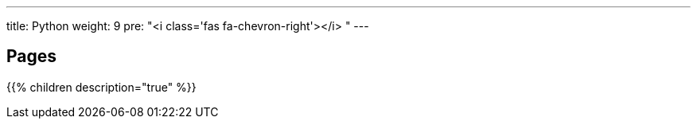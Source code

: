 ---
title: Python
weight: 9
pre: "<i class='fas fa-chevron-right'></i> "
---

== Pages
{{% children description="true" %}}